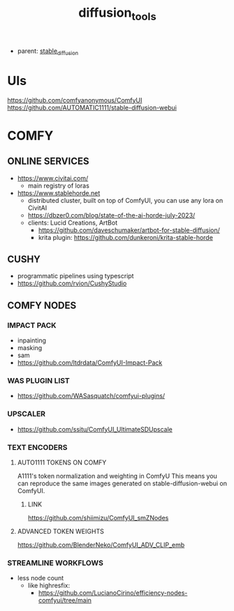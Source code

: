 :PROPERTIES:
:ID:       cecdfdb8-8bbb-4e61-9c4c-2144a1e79af2
:END:
#+title: diffusion_tools
#+filetags: :nawanomicon:
- parent: [[id:c7fe7e79-73d3-4cc7-a673-2c2e259ab5b5][stable_diffusion]]
* UIs
https://github.com/comfyanonymous/ComfyUI
https://github.com/AUTOMATIC1111/stable-diffusion-webui
* COMFY
:PROPERTIES:
:ID:       0b531c2f-a0c0-418e-97ce-d2afcc626834
:END:
** ONLINE SERVICES
- https://www.civitai.com/
  - main registry of loras
- https://www.stablehorde.net
  - distributed cluster, built on top of ComfyUI, you can use any lora on CivitAI
  - https://dbzer0.com/blog/state-of-the-ai-horde-july-2023/
  - clients: Lucid Creations, ArtBot
    - https://github.com/daveschumaker/artbot-for-stable-diffusion/
    - krita plugin: https://github.com/dunkeroni/krita-stable-horde
** CUSHY
- programmatic pipelines using typescript
- https://github.com/rvion/CushyStudio
** COMFY NODES
*** IMPACT PACK
- inpainting
- masking
- sam
- https://github.com/ltdrdata/ComfyUI-Impact-Pack
*** WAS PLUGIN LIST
- https://github.com/WASasquatch/comfyui-plugins/
*** UPSCALER
- https://github.com/ssitu/ComfyUI_UltimateSDUpscale
*** TEXT ENCODERS
**** AUTO1111 TOKENS ON COMFY
A1111's token normalization and weighting in ComfyU
This means you can reproduce the same images generated on stable-diffusion-webui on ComfyUI.
***** LINK
https://github.com/shiimizu/ComfyUI_smZNodes
**** ADVANCED TOKEN WEIGHTS
https://github.com/BlenderNeko/ComfyUI_ADV_CLIP_emb
*** STREAMLINE WORKFLOWS
- less node count
  - like highresfix:
    - https://github.com/LucianoCirino/efficiency-nodes-comfyui/tree/main
